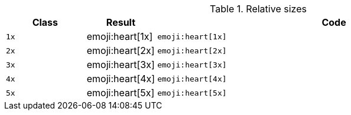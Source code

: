 
.Relative sizes
[cols="2,1,9a", options="header", role="table-responsive-stacked-lg mb-5"]
|===============================================================================
|Class |Result |Code

|`1x`
^|emoji:heart[1x]
|
[source, html]
----
emoji:heart[1x]
----

|`2x`
^|emoji:heart[2x]
|
[source, html]
----
emoji:heart[2x]
----

|`3x`
^|emoji:heart[3x]
|
[source, html]
----
emoji:heart[3x]
----

|`4x`
^|emoji:heart[4x]
|
[source, html]
----
emoji:heart[4x]
----

|`5x`
^|emoji:heart[5x]
|
[source, html]
----
emoji:heart[5x]
----

|===============================================================================
